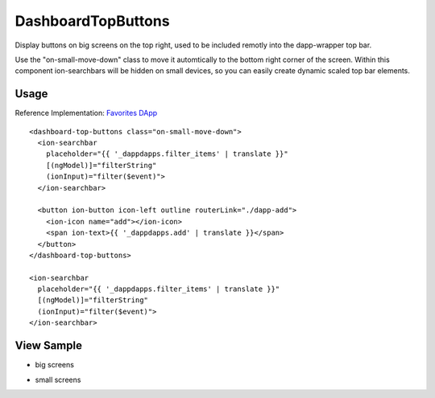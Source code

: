 ===================
DashboardTopButtons
===================
Display buttons on big screens on the top right, used to be included remotly into the dapp-wrapper top bar.

Use the "on-small-move-down" class to move it automtically to the bottom right corner of the screen. Within this component ion-searchbars will be hidden on small devices, so you can easily create dynamic scaled top bar elements.

-----
Usage
-----
Reference Implementation: `Favorites DApp <https://github.com/evannetwork/core-dapps/blob/develop/dapps/favorites/src/components/dapp-list/dapp-list.html>`_

::

  <dashboard-top-buttons class="on-small-move-down">
    <ion-searchbar 
      placeholder="{{ '_dappdapps.filter_items' | translate }}" 
      [(ngModel)]="filterString"
      (ionInput)="filter($event)">
    </ion-searchbar>

    <button ion-button icon-left outline routerLink="./dapp-add">
      <ion-icon name="add"></ion-icon>
      <span ion-text>{{ '_dappdapps.add' | translate }}</span>
    </button>
  </dashboard-top-buttons>
  
  <ion-searchbar 
    placeholder="{{ '_dappdapps.filter_items' | translate }}" 
    [(ngModel)]="filterString"
    (ionInput)="filter($event)">
  </ion-searchbar>

-----------
View Sample
-----------

- big screens

.. image:: /images/angular-core/components/dashboard-top-buttons-big.png
   :width: 600

- small screens

.. image:: /images/angular-core/components/dashboard-top-buttons-small.png
 :width: 600